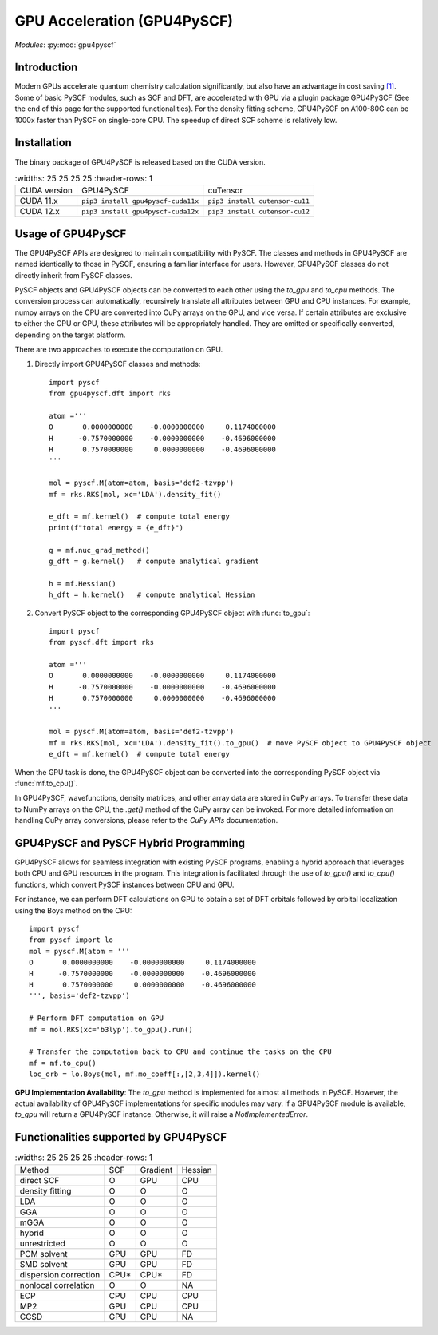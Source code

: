 .. _user_gpu:

GPU Acceleration (GPU4PySCF)
****************************

*Modules*: :py:mod:`gpu4pyscf`

.. module:: GPU4PySCF
   :synopsis: GPU4PySCF
.. sectionauthor:: Xiaojie Wu <wxj6000@gmail.com>.

Introduction
============

Modern GPUs accelerate quantum chemistry calculation significantly, but also have an advantage in cost saving `[1]`_.
Some of basic PySCF modules, such as SCF and DFT, are accelerated with GPU via a plugin package
GPU4PySCF (See the end of this page for the supported functionalities). For the density fitting scheme,
GPU4PySCF on A100-80G can be 1000x faster than PySCF on single-core CPU. The speedup of direct SCF scheme is relatively low.

.. _[1]: https://arxiv.org/abs/2404.09452

Installation
============
The binary package of GPU4PySCF is released based on the CUDA version.

.. list-table::
   :widths: 25 25 25 25
   :header-rows: 1

  * - CUDA version
    - GPU4PySCF
    - cuTensor
  * - CUDA 11.x
    - ``pip3 install gpu4pyscf-cuda11x``
    - ``pip3 install cutensor-cu11``
  * - CUDA 12.x
    - ``pip3 install gpu4pyscf-cuda12x``
    - ``pip3 install cutensor-cu12``

Usage of GPU4PySCF
==================
The GPU4PySCF APIs are designed to maintain compatibility with PySCF. The
classes and methods in GPU4PySCF are named identically to those in PySCF,
ensuring a familiar interface for users. However, GPU4PySCF classes do not
directly inherit from PySCF classes.

PySCF objects and GPU4PySCF objects can be converted to each other using the `to_gpu` and `to_cpu` methods.
The conversion process can automatically, recursively translate all attributes between GPU and CPU instances.
For example, numpy arrays on the CPU are converted into CuPy arrays on the GPU, and vice versa.
If certain attributes are exclusive to either the CPU or GPU, these attributes will be appropriately handled.
They are omitted or specifically converted, depending on the target platform.

There are two approaches to execute the computation on GPU.

1. Directly import GPU4PySCF classes and methods::

    import pyscf
    from gpu4pyscf.dft import rks

    atom ='''
    O       0.0000000000    -0.0000000000     0.1174000000
    H      -0.7570000000    -0.0000000000    -0.4696000000
    H       0.7570000000     0.0000000000    -0.4696000000
    '''

    mol = pyscf.M(atom=atom, basis='def2-tzvpp')
    mf = rks.RKS(mol, xc='LDA').density_fit()

    e_dft = mf.kernel()  # compute total energy
    print(f"total energy = {e_dft}")

    g = mf.nuc_grad_method()
    g_dft = g.kernel()   # compute analytical gradient

    h = mf.Hessian()
    h_dft = h.kernel()   # compute analytical Hessian

2. Convert PySCF object to the corresponding GPU4PySCF object with :func:`to_gpu`::

    import pyscf
    from pyscf.dft import rks

    atom ='''
    O       0.0000000000    -0.0000000000     0.1174000000
    H      -0.7570000000    -0.0000000000    -0.4696000000
    H       0.7570000000     0.0000000000    -0.4696000000
    '''

    mol = pyscf.M(atom=atom, basis='def2-tzvpp')
    mf = rks.RKS(mol, xc='LDA').density_fit().to_gpu()  # move PySCF object to GPU4PySCF object
    e_dft = mf.kernel()  # compute total energy


When the GPU task is done, the GPU4PySCF object can be converted into the corresponding PySCF object via :func:`mf.to_cpu()`.

In GPU4PySCF, wavefunctions, density matrices, and other array data are stored in CuPy arrays.
To transfer these data to NumPy arrays on the CPU, the `.get()` method of the CuPy array can be invoked.
For more detailed information on handling CuPy array conversions, please refer to the `CuPy APIs` documentation.

.. Cupy APIs: https://docs.cupy.dev/en/stable/user_guide/index.html

GPU4PySCF and PySCF Hybrid Programming
======================================
GPU4PySCF allows for seamless integration with existing PySCF programs, enabling
a hybrid approach that leverages both CPU and GPU resources in the program. This
integration is facilitated through the use of `to_gpu()` and `to_cpu()`
functions, which convert PySCF instances between CPU and GPU.

For instance, we can perform DFT calculations on GPU to obtain a set of DFT
orbitals followed by orbital localization using the Boys method on the CPU::

    import pyscf
    from pyscf import lo
    mol = pyscf.M(atom = '''
    O       0.0000000000    -0.0000000000     0.1174000000
    H      -0.7570000000    -0.0000000000    -0.4696000000
    H       0.7570000000     0.0000000000    -0.4696000000
    ''', basis='def2-tzvpp')

    # Perform DFT computation on GPU
    mf = mol.RKS(xc='b3lyp').to_gpu().run()

    # Transfer the computation back to CPU and continue the tasks on the CPU
    mf = mf.to_cpu()
    loc_orb = lo.Boys(mol, mf.mo_coeff[:,[2,3,4]]).kernel()

**GPU Implementation Availability**: The `to_gpu` method is implemented for
almost all methods in PySCF. However, the actual availability of GPU4PySCF
implementations for specific modules may vary. If a GPU4PySCF module is
available, `to_gpu` will return a GPU4PySCF instance. Otherwise, it will raise a
`NotImplementedError`.

Functionalities supported by GPU4PySCF
======================================
.. list-table::
   :widths: 25 25 25 25
   :header-rows: 1

  * - Method
    - SCF
    - Gradient
    - Hessian
  * - direct SCF
    - O
    - GPU
    - CPU
  * - density fitting
    - O
    - O
    - O
  * - LDA
    - O
    - O
    - O
  * - GGA
    - O
    - O
    - O
  * - mGGA
    - O
    - O
    - O
  * - hybrid
    - O
    - O
    - O
  * - unrestricted
    - O
    - O
    - O
  * - PCM solvent
    - GPU
    - GPU
    - FD
  * - SMD solvent
    - GPU
    - GPU
    - FD
  * - dispersion correction
    - CPU*
    - CPU*
    - FD
  * - nonlocal correlation
    - O
    - O
    - NA
  * - ECP
    - CPU
    - CPU
    - CPU
  * - MP2
    - GPU
    - CPU
    - CPU
  * - CCSD
    - GPU
    - CPU
    - NA
